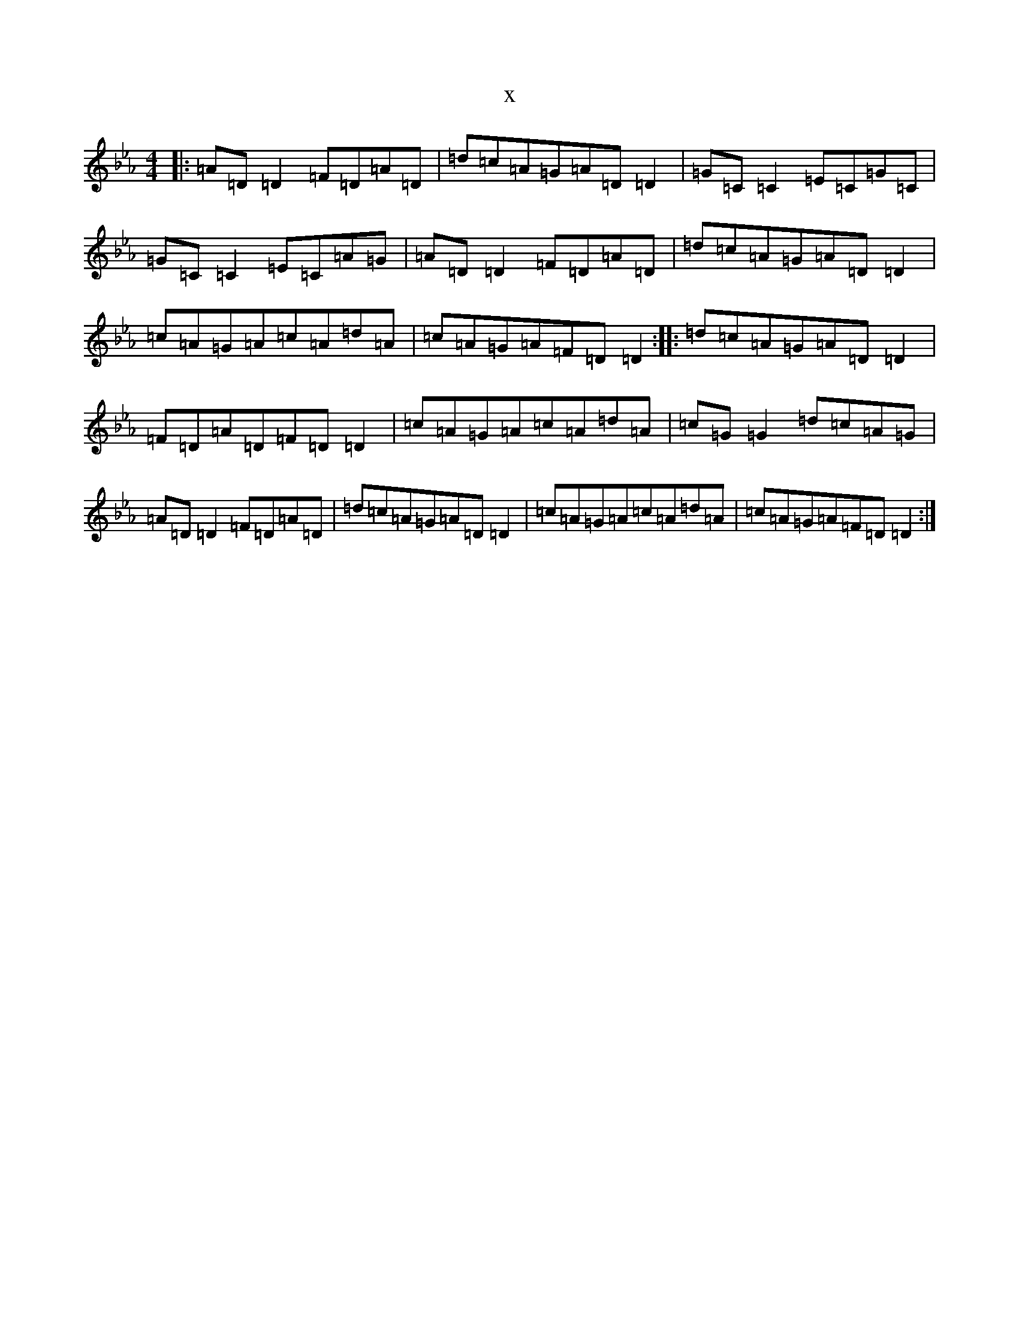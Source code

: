 X:11712
T:x
L:1/8
M:4/4
K: C minor
|:=A=D=D2=F=D=A=D|=d=c=A=G=A=D=D2|=G=C=C2=E=C=G=C|=G=C=C2=E=C=A=G|=A=D=D2=F=D=A=D|=d=c=A=G=A=D=D2|=c=A=G=A=c=A=d=A|=c=A=G=A=F=D=D2:||:=d=c=A=G=A=D=D2|=F=D=A=D=F=D=D2|=c=A=G=A=c=A=d=A|=c=G=G2=d=c=A=G|=A=D=D2=F=D=A=D|=d=c=A=G=A=D=D2|=c=A=G=A=c=A=d=A|=c=A=G=A=F=D=D2:|